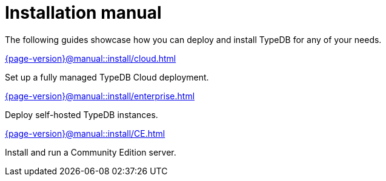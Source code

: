 = Installation manual

The following guides showcase how you can deploy and install TypeDB for any of your needs.

[cols-2]
--
.xref:{page-version}@manual::install/cloud.adoc[]
[.clickable]
****
Set up a fully managed TypeDB Cloud deployment.
****

.xref:{page-version}@manual::install/enterprise.adoc[]
[.clickable]
****
Deploy self-hosted TypeDB instances.
****

.xref:{page-version}@manual::install/CE.adoc[]
[.clickable]
****
Install and run a Community Edition server.
****
--
